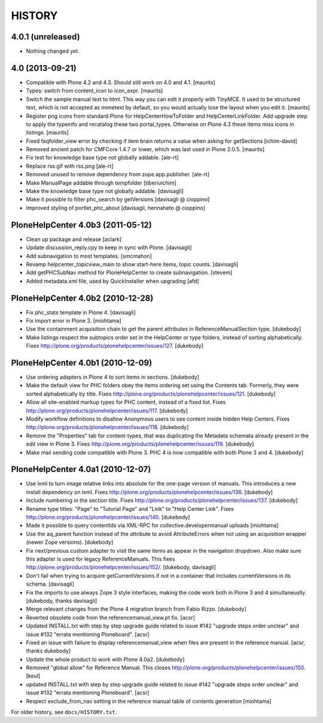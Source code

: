 HISTORY
=======

4.0.1 (unreleased)
------------------

- Nothing changed yet.


4.0 (2013-09-21)
----------------

- Compatible with Plone 4.2 and 4.3.  Should still work on 4.0 and
  4.1.
  [maurits]

- Types: switch from content_icon to icon_expr.
  [maurits]

- Switch the sample manual text to html.  This way you can edit it
  properly with TinyMCE.  It used to be structured text, which is
  not accepted as mimetext by default, so you would actually lose
  the layout when you edit it.
  [maurits]

- Register png icons from standard Plone for HelpCenterHowToFolder
  and HelpCenterLinkFolder.  Add upgrade step to apply the
  typeinfo and recatalog these two portal_types.  Otherwise on
  Plone 4.3 these items miss icons in listings.
  [maurits]

- Fixed faqfolder_view error by checking if item brain returns a value 
  when asking for getSections
  [ichim-david]

- Removed ancient patch for CMFCore 1.4.7 or lower, which was last
  used in Plone 2.0.5.
  [maurits]

- Fix test for knowledge base type not globally addable.
  [ale-rt]

- Replace rss.gif with rss.png
  [ale-rt]

- Removed unused to remove dependency from zope.app.publisher.
  [ale-rt]

- Make ManualPage addable through tempfolder
  [tiberiuichim]

- Make the knowledge base type not globally addable.
  [davisagli]

- Make it possible to filter phc_search by getVersions
  [davisagli @ cioppino]

- Improved styling of portlet_phc_about
  [davisagli, hennaheto @ cioppino]


PloneHelpCenter 4.0b3 (2011-05-12)
----------------------------------

- Clean up package and release
  [aclark]

- Update discussion_reply.cpy to keep in sync with Plone.
  [davisagli]

- Add subnavigation to most templates.
  [smcmahon]

- Revamp helpcenter_topicview_main to show start-here items,
  topic counts.
  [davisagli]

- Add getPHCSubNav method for PloneHelpCenter to create subnavigation.
  [stevem]

- Added metadata.xml file, used by QuickInstaller when upgrading
  [afd]


PloneHelpCenter 4.0b2 (2010-12-28)
----------------------------------

- Fix phc_stats template in Plone 4.
  [davisagli]

- Fix import error in Plone 3.
  [miohtama]

- Use the containment acquisition chain to get the parent
  attributes in ReferenceManualSection type.
  [dukebody]

- Make listings respect the subtopics order set in the HelpCenter
  or type folders, instead of sorting alphabetically.
  Fixes http://plone.org/products/plonehelpcenter/issues/127.
  [dukebody]


PloneHelpCenter 4.0b1 (2010-12-09)
----------------------------------

- Use ordering adapters in Plone 4 to sort items in sections.
  [dukebody]

- Make the default view for PHC folders obey the items ordering
  set using the Contents tab. Formerly, they were sorted
  alphabetically by title.
  Fixes http://plone.org/products/plonehelpcenter/issues/121.
  [dukebody]

- Allow all site-enabled markup types for PHC content, instead of
  a fixed list.
  Fixes http://plone.org/products/plonehelpcenter/issues/117.
  [dukebody]

- Modify workflow definitions to disallow Anonymous users to see
  content inside hidden Help Centers.
  Fixes http://plone.org/products/plonehelpcenter/issues/118.
  [dukebody]

- Remove the "Properties" tab for content-types, that was
  duplicating the Metadata schemata already present in the edit
  view in Plone 3.
  Fixes http://plone.org/products/plonehelpcenter/issues/119.
  [dukebody]

- Make mail sending code compatible with Plone 3. PHC 4 is now
  compatible with both Plone 3 and 4.
  [dukebody]


PloneHelpCenter 4.0a1 (2010-12-07)
----------------------------------

- Use lxml to turn image relative links into absolute for the
  one-page version of manuals. This introduces a new install
  dependency on lxml.
  Fixes http://plone.org/products/plonehelpcenter/issues/136.
  [dukebody]

- Include numbering in the section title.
  Fixes http://plone.org/products/plonehelpcenter/issues/137.
  [dukebody]

- Rename type titles: "Page" to "Tutorial Page" and "Link" to
  "Help Center Link".
  Fixes http://plone.org/products/plonehelpcenter/issues/140.
  [dukebody]

- Made it possible to query contentIds via XML-RPC for 
  collective.developermanual uploads [miohtama]

- Use the aq_parent function instead of the attribute to avoid
  AttributeErrors when not using an acquisition wrapper (newer
  Zope versions).
  [dukebody]

- Fix next/previous custom adapter to visit the same items as appear in
  the navigation dropdown. Also make sure this adapter is used for legacy
  ReferenceManuals. This fixes
  http://plone.org/products/plonehelpcenter/issues/152/.
  [dukebody, davisagli]

- Don't fail when trying to acquire getCurrentVersions if not in
  a container that includes currentVersions in its schema. [davisagli]

- Fix the imports to use always Zope 3 style interfaces, making
  the code work both in Plone 3 and 4 simultaneuslly.
  [dukebody, thanks davisagli]

- Merge relevant changes from the Plone 4 migration branch from
  Fabio Rizzo. [dukebody]

- Reverted obsolete code from the referencemanual_view.pt fix. [acsr]

- Updated INSTALL.txt with step by step upgrade guide related to
  issue #142 "upgrade steps order unclear" and issue #132 "errata
  mentioning Ploneboard". [acsr]

- Fixed an issue with failure to display referencemanual_view when
  files are present in the reference manual. [acsr, thanks dukebody]

- Update the whole product to work with Plone 4.0a2. [dukebody]

- Removed "global allow" for Reference Manual. This closes 
  http://plone.org/products/plonehelpcenter/issues/150.
  [keul]

- updated INSTALL.txt with step by step upgrade guide related to 
  issue #142 "upgrade steps order unclear" and issue #132 "errata 
  mentioning Ploneboard". [acsr]

- Respect exclude_from_nav setting in the reference manual
  table of contents generation [miohtama]

For older history, see ``docs/HISTORY.txt``.
